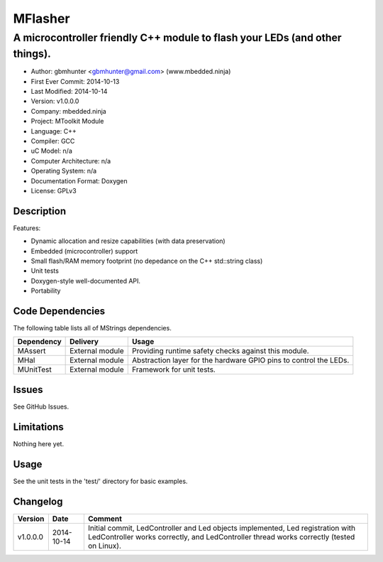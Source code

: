 ========
MFlasher
========

---------------------------------------------------------------------------------------------
A microcontroller friendly C++ module to flash your LEDs (and other things).
---------------------------------------------------------------------------------------------

.. image:: https://api.travis-ci.org/mbedded-ninja/MFlasher.png?branch=master   
	:target: https://travis-ci.org/mbedded-ninja/MFlasher

- Author: gbmhunter <gbmhunter@gmail.com> (www.mbedded.ninja)
- First Ever Commit: 2014-10-13
- Last Modified: 2014-10-14
- Version: v1.0.0.0
- Company: mbedded.ninja
- Project: MToolkit Module
- Language: C++
- Compiler: GCC	
- uC Model: n/a
- Computer Architecture: n/a
- Operating System: n/a
- Documentation Format: Doxygen
- License: GPLv3

Description
===========


Features:

- Dynamic allocation and resize capabilities (with data preservation)
- Embedded (microcontroller) support
- Small flash/RAM memory footprint (no depedance on the C++ std::string class)
- Unit tests
- Doxygen-style well-documented API.
- Portability
	

Code Dependencies
=================

The following table lists all of MStrings dependencies.

====================== ==================== ======================================================================
Dependency             Delivery             Usage
====================== ==================== ======================================================================
MAssert                External module      Providing runtime safety checks against this module.
MHal                   External module      Abstraction layer for the hardware GPIO pins to control the LEDs.
MUnitTest              External module      Framework for unit tests.
====================== ==================== ======================================================================

Issues
======

See GitHub Issues.

Limitations
===========

Nothing here yet.

Usage
=====

See the unit tests in the 'test/' directory for basic examples.
	
Changelog
=========

========= ========== ===================================================================================================
Version   Date       Comment
========= ========== ===================================================================================================
v1.0.0.0  2014-10-14 Initial commit, LedController and Led objects implemented, Led registration with LedController works correctly, and LedController thread works correctly (tested on Linux).
========= ========== ===================================================================================================